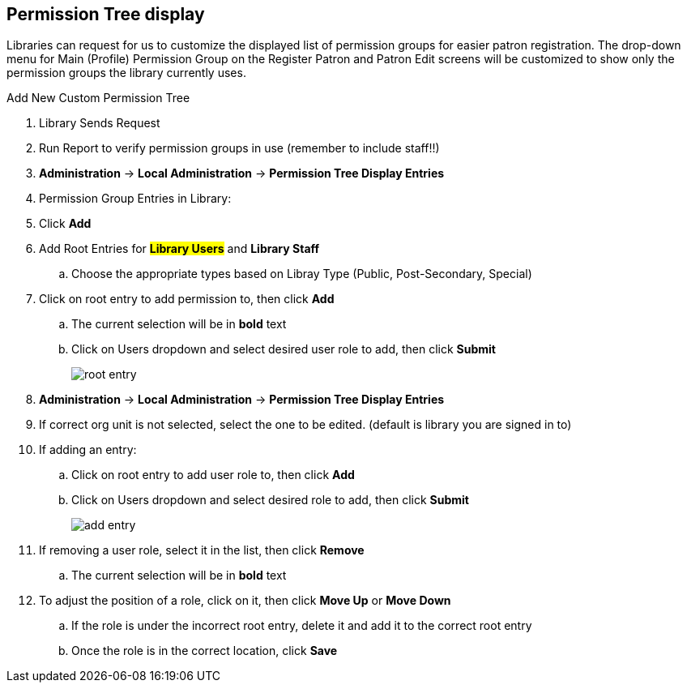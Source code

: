 Permission Tree display
-----------------------

Libraries can request for us to customize the displayed list of permission groups for easier patron registration. The drop-down menu for Main (Profile) Permission Group on the Register Patron and Patron Edit screens will be customized to show only the permission groups the library currently uses.

.Add New Custom Permission Tree
. Library Sends Request
. Run Report to verify permission groups in use (remember to include staff!!)
. *Administration* -> *Local Administration* -> *Permission Tree Display Entries*
. Permission Group Entries in Library:
. Click *Add*
. Add Root Entries for *##Library Users* and *##Library Staff*
.. Choose the appropriate types based on Libray Type (Public, Post-Secondary, Special)
. Click on root entry to add permission to, then click *Add*
.. The current selection will be in *bold* text
.. Click on Users dropdown and select desired user role to add, then click *Submit*
+
image:images/root-entry.png[scaledwidth="50%"]
+

.Edit Custom Permission tree
. *Administration* -> *Local Administration* -> *Permission Tree Display Entries*
. If correct org unit is not selected, select the one to be edited. (default is library you are signed in to)
. If adding an entry:
.. Click on root entry to add user role to, then click *Add*
.. Click on Users dropdown and select desired role to add, then click *Submit*
+
image:images/add-entry.png[scaledwidth="50%"]
+
. If removing a user role, select it in the list, then click *Remove*
.. The current selection will be in *bold* text
. To adjust the position of a role, click on it, then click *Move Up* or *Move Down*
.. If the role is under the incorrect root entry, delete it and add it to the correct root entry
.. Once the role is in the correct location, click *Save*